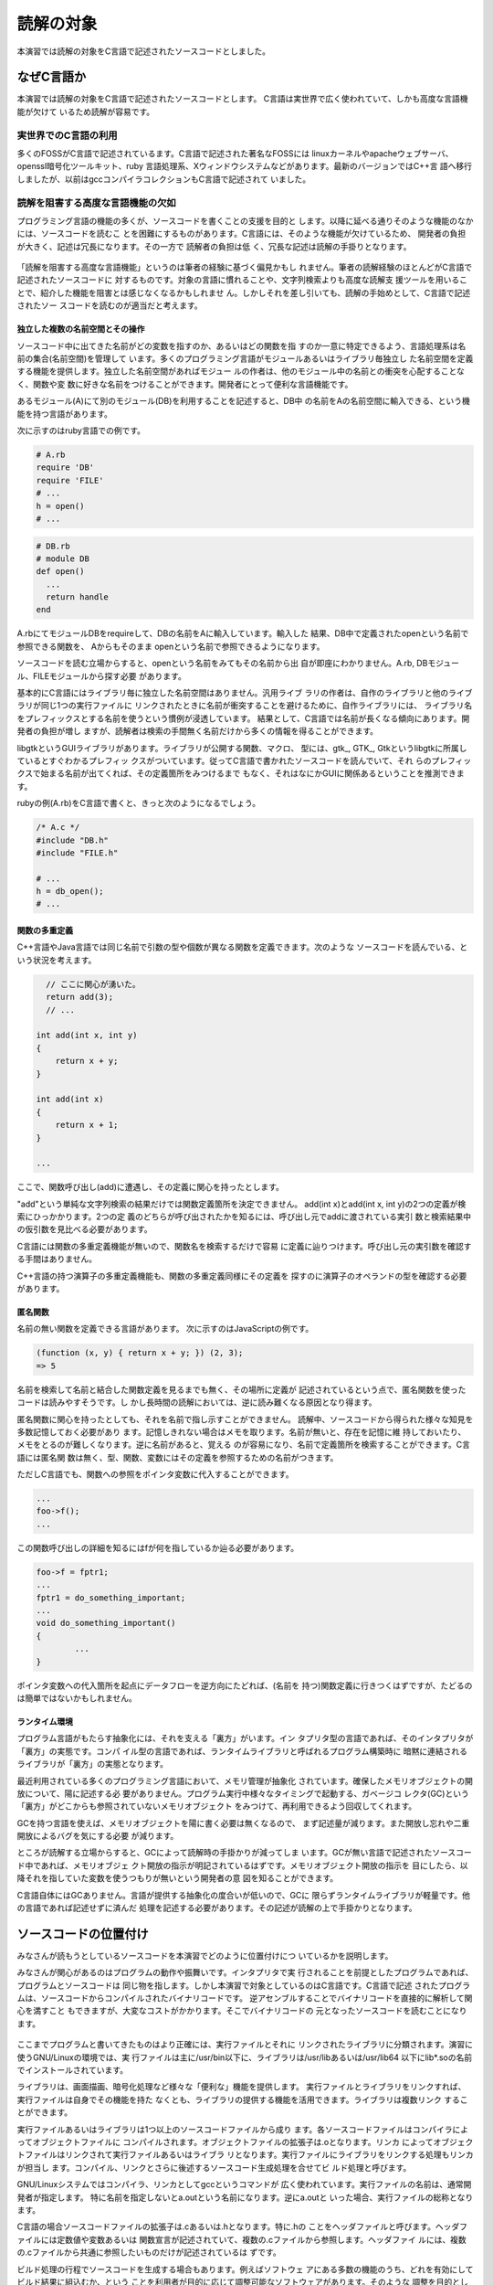 読解の対象
========================================================================
本演習では読解の対象をC言語で記述されたソースコードとしました。


なぜC言語か
------------------------------------------------------------------------

本演習では読解の対象をC言語で記述されたソースコードとします。
C言語は実世界で広く使われていて、しかも高度な言語機能が欠けて
いるため読解が容易です。

実世界でのC言語の利用
,,,,,,,,,,,,,,,,,,,,,,,,,,,,,,,,,,,,,,,,,,,,,,,,,,,,,,,,,,,,,,,,,,,,,,,,

多くのFOSSがC言語で記述されているます。C言語で記述された著名なFOSSには
linuxカーネルやapacheウェブサーバ、openssl暗号化ツールキット、ruby
言語処理系、Xウィンドウシステムなどがあります。最新のバージョンではC++言
語へ移行しましたが、以前はgccコンパイラコレクションもC言語で記述されて
いました。


読解を阻害する高度な言語機能の欠如
,,,,,,,,,,,,,,,,,,,,,,,,,,,,,,,,,,,,,,,,,,,,,,,,,,,,,,,,,,,,,,,,,,,,,,,,

プログラミング言語の機能の多くが、ソースコードを書くことの支援を目的と
します。以降に延べる通りそのような機能のなかには、ソースコードを読むこ
とを困難にするものがあります。C言語には、そのような機能が欠けているため、
開発者の負担が大きく、記述は冗長になります。その一方で 読解者の負担は低
く、冗長な記述は読解の手掛りとなります。

.. figure:: lang.svg

「読解を阻害する高度な言語機能」というのは筆者の経験に基づく偏見かもし
れません。筆者の読解経験のほとんどがC言語で記述されたソースコードに
対するものです。対象の言語に慣れることや、文字列検索よりも高度な読解支
援ツールを用いることで、紹介した機能を阻害とは感じなくなるかもしれませ
ん。しかしそれを差し引いても、読解の手始めとして、C言語で記述されたソー
スコードを読むのが適当だと考えます。

.. 負担が低いとは
.. * 検索範囲がせばまる
.. * 検索回数が少なくて済む。
.. * 検索結果について良く検討する必要がある？

独立した複数の名前空間とその操作
........................................................................

ソースコード中に出てきた名前がどの変数を指すのか、あるいはどの関数を指
すのか一意に特定できるよう、言語処理系は名前の集合(名前空間)を管理して
います。多くのプログラミング言語がモジュールあるいはライブラリ毎独立し
た名前空間を定義する機能を提供します。独立した名前空間があればモジュー
ルの作者は、他のモジュール中の名前との衝突を心配することなく、関数や変
数に好きな名前をつけることができます。開発者にとって便利な言語機能です。

あるモジュール(A)にて別のモジュール(DB)を利用することを記述すると、DB中
の名前をAの名前空間に輸入できる、という機能を持つ言語があります。

次に示すのはruby言語での例です。

.. code-block:: ruby

  # A.rb
  require 'DB'
  require 'FILE'
  # ...
  h = open()
  # ...

.. code-block:: ruby

  # DB.rb
  # module DB
  def open()
    ...
    return handle
  end

A.rbにてモジュールDBをrequireして、DBの名前をAに輸入しています。輸入した
結果、DB中で定義されたopenという名前で参照できる関数を、 Aからもそのまま
openという名前で参照できるようになります。

ソースコードを読む立場からすると、openという名前をみてもその名前から出
自が即座にわかりません。A.rb, DBモジュール、FILEモジュールから探す必要
があります。

基本的にC言語にはライブラリ毎に独立した名前空間はありません。汎用ライブ
ラリの作者は、自作のライブラリと他のライブラリが同じ1つの実行ファイルに
リンクされたときに名前が衝突することを避けるために、自作ライブラリには、
ライブラリ名をプレフィックスとする名前を使うという慣例が浸透しています。
結果として、C言語では名前が長くなる傾向にあります。開発者の負担が増し
ますが、読解者は検索の手間無く名前だけから多くの情報を得ることができます。

libgtkというGUIライブラリがあります。ライブラリが公開する関数、マクロ、
型には、gtk\_, GTK\_, Gtkというlibgtkに所属しているとすぐわかるプレフィッ
クスがついています。従ってC言語で書かれたソースコードを読んでいて、それ
らのプレフィックスで始まる名前が出てくれば、その定義箇所をみつけるまで
もなく、それはなにかGUIに関係あるということを推測できます。

rubyの例(A.rb)をC言語で書くと、きっと次のようになるでしょう。

.. code-block:: c

  /* A.c */
  #include "DB.h"
  #include "FILE.h"

  # ...
  h = db_open();
  # ...


関数の多重定義
........................................................................

C++言語やJava言語では同じ名前で引数の型や個数が異なる関数を定義できます。次のような
ソースコードを読んでいる、という状況を考えます。

.. code-block:: c++

      // ここに関心が湧いた。
      return add(3);
      // ...

    int add(int x, int y) 
    {
    	return x + y;
    }

    int add(int x)
    {
    	return x + 1;
    }

    ...

ここで、関数呼び出し(add)に遭遇し、その定義に関心を持ったとします。

"add"という単純な文字列検索の結果だけでは関数定義箇所を決定できません。
add(int x)とadd(int x, int y)の2つの定義が検索にひっかかります。2つの定
義のどちらが呼び出されたかを知るには、呼び出し元でaddに渡されている実引
数と検索結果中の仮引数を見比べる必要があります。

C言語には関数の多重定義機能が無いので、関数名を検索するだけで容易
に定義に辿りつけます。呼び出し元の実引数を確認する手間はありません。

C++言語の持つ演算子の多重定義機能も、関数の多重定義同様にその定義を
探すのに演算子のオペランドの型を確認する必要があります。


匿名関数
........................................................................

名前の無い関数を定義できる言語があります。
次に示すのはJavaScriptの例です。

.. code-block:: js

  (function (x, y) { return x + y; }) (2, 3);
  => 5

名前を検索して名前と結合した関数定義を見るまでも無く、その場所に定義が
記述されているという点で、匿名関数を使ったコードは読みやすそうです。し
かし長時間の読解においては、逆に読み難くなる原因となり得ます。

匿名関数に関心を持ったとしても、それを名前で指し示すことができません。
読解中、ソースコードから得られた様々な知見を多数記憶しておく必要があり
ます。記憶しきれない場合はメモを取ります。名前が無いと、存在を記憶に維
持しておいたり、メモをとるのが難しくなります。逆に名前があると、覚える
のが容易になり、名前で定義箇所を検索することができます。C言語には匿名関
数は無く、型、関数、変数にはその定義を参照するための名前がつきます。

ただしC言語でも、関数への参照をポインタ変数に代入することができます。

.. code-block:: c

	...
	foo->f();
	...

この関数呼び出しの詳細を知るにはfが何を指しているか辿る必要があります。

.. code-block:: c

	foo->f = fptr1;
	...
	fptr1 = do_something_important;
	...
	void do_something_important()
	{
		...
	}

ポインタ変数への代入箇所を起点にデータフローを逆方向にたどれば、(名前を
持つ)関数定義に行きつくはずですが、たどるのは簡単ではないかもしれません。

ランタイム環境
........................................................................

プログラム言語がもたらす抽象化には、それを支える「裏方」がいます。イン
タプリタ型の言語であれば、そのインタプリタが「裏方」の実態です。コンパ
イル型の言語であれば、ランタイムライブラリと呼ばれるプログラム構築時に
暗黙に連結されるライブラリが「裏方」の実態となります。

最近利用されている多くのプログラミング言語において、メモリ管理が抽象化
されています。確保したメモリオブジェクトの開放について、陽に記述する必
要がありません。プログラム実行中様々なタイミングで起動する、ガベージコ
レクタ(GC)という「裏方」がどこからも参照されていないメモリオブジェクト
をみつけて、再利用できるよう回収してくれます。

GCを持つ言語を使えば、メモリオブジェクトを陽に書く必要は無くなるので、
まず記述量が減ります。また開放し忘れや二重開放によるバグを気にする必要
が減ります。

ところが読解する立場からすると、GCによって読解時の手掛かりが減ってしま
います。GCが無い言語で記述されたソースコード中であれば、メモリオブジェ
クト開放の指示が明記されているはずです。メモリオブジェクト開放の指示を
目にしたら、以降それを指していた変数を使うつもりが無いという開発者の意
図を知ることができます。


C言語自体にはGCありません。言語が提供する抽象化の度合いが低いので、GCに
限らずランタイムライブラリが軽量です。他の言語であれば記述せずに済んだ
処理を記述する必要があります。その記述が読解の上で手掛かりとなります。

.. C言語で記述されたプログラムはある程度の
.. 規模になると、自前のメモリ管理関数群を持つ傾向にあります。このメモリ管
.. 理関数群



.. 大域ジャンプが無い
.. 例外

.. _sourcecode:

ソースコードの位置付け
------------------------------------------------------------------------

みなさんが読もうとしているソースコードを本演習でどのように位置付けにつ
いているかを説明します。

みなさんが関心があるのはプログラムの動作や振舞いです。インタプリタで実
行されることを前提としたプログラムであれば、プログラムとソースコードは
同じ物を指します。しかし本演習で対象としているのはC言語です。C言語で記述
されたプログラムは、ソースコードからコンパイルされたバイナリコードです。
逆アセンブルすることでバイナリコードを直接的に解析して関心を満すこと
もできますが、大変なコストがかかります。そこでバイナリコードの
元となったソースコードを読むことになります。

.. figure:: target.svg

ここまでプログラムと書いてきたものはより正確には、実行ファイルとそれに
リンクされたライブラリに分類されます。演習に使うGNU/Linuxの環境では、実
行ファイルは主に/usr/bin以下に、ライブラリは/usr/libあるいは/usr/lib64
以下にlib\*.soの名前でインストールされています。

ライブラリは、画面描画、暗号化処理など様々な「便利な」機能を提供します。
実行ファイルとライブラリをリンクすれば、実行ファイルは自身でその機能を持た
なくとも、ライブラリの提供する機能を活用できます。ライブラリは複数リンク
することができます。

実行ファイルあるいはライブラリは1つ以上のソースコードファイルから成り
ます。各ソースコードファイルはコンパイラによってオブジェクトファイルに
コンパイルされます。オブジェクトファイルの拡張子は.oとなります。リンカ
によってオブジェクトファイルはリンクされて実行ファイルあるいはライブラ
リとなります。実行ファイルにライブラリをリンクする処理もリンカが担当し
ます。コンパイル、リンクとさらに後述するソースコード生成処理を合せてビ
ルド処理と呼びます。

GNU/Linuxシステムではコンパイラ、リンカとしてgccというコマンドが
広く使われています。実行ファイルの名前は、通常開発者が指定します。
特に名前を指定しないとa.outという名前になります。逆にa.outと
いった場合、実行ファイルの総称となります。

C言語の場合ソースコードファイルの拡張子は.cあるいは.hとなります。特に.hの
ことをヘッダファイルと呼びます。ヘッダファイルには定数値や変数あるいは
関数宣言が記述されていて、複数の.cファイルから参照します。ヘッダファイ
ルには、複数の.cファイルから共通に参照したいものだけが記述されているは
ずです。

ビルド処理の行程でソースコードを生成する場合もあります。例えばソフトウェ
アにある多数の機能のうち、どれを有効にしてビルド結果に組込むか、という
ことを利用者が目的に応じて調整可能なソフトウェアがあります。そのような
調整を目的としたツールがソースコードツリーに組込まれており、調整の結果
そのツールはヘッダファイルを生成します。ヘッダファイルの内容はコンパイ
ラに読み込まれ、コンパイル処理に反映されます。図中ではr.cがr.c.inから、
A.hがA.h.inから生成されるように描きましたが、一例にすぎません。ソースコー
ド生成処理の元になるデータを何とするか、というのはソフトウェアそれぞれ
に違います。

プログラムに対して疑問が湧き、ソースコードを調査する場合、そのプログラ
ムの疑問に関連のある.cファイルや.hファイルを特定する、特定できないまで
も多数あるソースコードファイルからその部分集合に調査対象を絞り込むとい
う作業が必要となります。ソースコード生成ツールやリンカ、コンパイラが実
施した処理を遡ることになります。


_`ソースコードの入手と配置`
------------------------------------------------------------------------

ソースコードが無ければソースコードを読むことはできません。従って関心の
あるソフトウェアについてソースコードを入手できるかどうか、できるならど
こからどうやって入手するのかを調査するというのがコードリーディングの第
0歩となります。そして調査をもとに実際にソースコードを入手して、ソースコー
ドを読める状態にして、ようやく第1歩となります。

.. _gettingsourcecode:

入手先
,,,,,,,,,,,,,,,,,,,,,,,,,,,,,,,,,,,,,,,,,,,,,,,,,,,,,,,,,,,,,,,,,,,,,,,,

本演習で対象とするのはFOSSなので、ソースコードの入手については心配いりません。
ソースコードは、アップストリームプロジェクトからとってくることもできます。
Fedoraの開発プロジェクトが維持するリポジトリからも入手できます。

.. figure:: srcrepo.svg

_`アップストリームプロジェクトからの入手`
........................................................................

アップストリームプロジェクトからソースコードを入手する方が良いケースがあります。

1. そもそもFedora経由でソフトウェアが提供されていない。
2. 最新版が必要である(Fedora経由でソースコードを入手しても、それは古いバージョンである)。
3. ソースコードを読むにあたりFedoraで施された調整を排除したい。

1.が理由でアップストリームプロジェクトからソースコードを入手するには、プロジェクト名などを
検索語にウェブ検索でソースコード入手先を探す必要があります。2., 3.の場合、rpmコマンドで
アップストリームプロジェクトのURLを知ることができます。そのURLから入手方法がわかるはずです。

lsコマンドを例にアップストリームプロジェクトのURL知る方法を先に説明して
おきます。lsコマンドを対象としていますが、ファイルシステム上のパスがわ
かれば、同じ手順でURLがわかるはずです。

まずlsコマンドがファイルシステムどこにあるかを確認します::

    $ which ls
    /usr/bin/ls

/usr/bin/lsにあることがわかりました。このファイルがどのパッケージに所属するか
調べます::

    $ rpm -qf /usr/bin/ls
    coreutils-8.15-7.fc17.x86_64

coreutilsというパッケージであることがわかります。このパッケージの詳細情報を調べます::

    $ rpm -qi coreutils-8.15-7.fc17.x86_64
    Name        : coreutils
    Version     : 8.15
    Release     : 7.fc17
    Architecture: x86_64
    Install Date: 2012年07月29日 02時57分14秒
    Group       : System Environment/Base
    Size        : 14003106
    License     : GPLv3+
    Signature   : RSA/SHA256, 2012年07月15日 02時17分38秒, Key ID 50e94c991aca3465
    Source RPM  : coreutils-8.15-7.fc17.src.rpm
    Build Date  : 2012年07月13日 20時55分52秒
    Build Host  : x86-14.phx2.fedoraproject.org
    Relocations : (not relocatable)
    Packager    : Fedora Project
    Vendor      : Fedora Project
    URL         : http://www.gnu.org/software/coreutils/
    Summary     : A set of basic GNU tools commonly used in shell scripts
    Description :
    These are the GNU core utilities.  This package is the combination of
    the old GNU fileutils, sh-utils, and textutils packages.

URLの項目に  http://www.gnu.org/software/coreutils とあります。これがアップストリーム
プロジェクトのウェブページを指すURLとなります。

多くのアップストリームプロジェクトにおいて、開発中のソースコードが格納
されたバージョン管理システム(VCS)のリポジトリが公開されています。git,
svn(subversion)あるいはcvsといったコマンドを使うと、VCSリポジトリからソースコードを
引き出すことができます。

以下はGNU helloのアップストリームプロジェクトが公開しているgitリポジトリから
ソースコードを取り出すコマンドラインです::

  $ git clone git://git.savannah.gnu.org/hello.git

このコマンドラインで現在のディレクトリにhelloの名前でソースコードが配置されます。
helloはgnulibというライブラリに依存しています。以下のコマンドラインで依存する
ライブラリも取り寄せることができます。
::

  $ cd hello
  $ git submodule init
  $ git submodule update

(依存するライブラリを取り寄せることができるかどうか、というのはプロジェクト
によって異なります。)

開発中のソースコードを外部開示せず、開発しているソフトウェアの動作が安定した
タイミングで、あるいは定期的に、バージョン番号をつけて「リリース」する、という
方法でソースコードを公開しているアップストリームプロジェクトもあります。
bindネームサーバやbashシェルインタプリタがその例です。

この場合、ウェブブラウザなどでダウンロードすることになります。ダウンロー
ドは1つのファイルにアーカイブされた上に圧縮されています。ソースコードを
読むにはこれを伸張、解凍する必要があります。主要な拡張子と伸張、解凍の
コマンドラインを延べます。

 foo.tar.gz::
 
   tar zxvf foo.tar.gz

 foo.tar.bz2::
 
   tar jxvf foo.tar.bz2

 foo.tar.xz::
 
   tar Jxvf foo.tar.xz

.. _srcrpm:

Fedoraの開発プロジェクトが維持するリポジトリからの入手
........................................................................

Fedoraから入手する場合手順は複雑になりますが、どこから入手すれば良いか
ということを調べる手間は要りません。

おおまかな手順は次のようになります。


1. ソースパッケージリポジトリの設定変更
2. 目的のソフトウェアに対するパッケージ名の特定(説明済み)
3. ソースパッケージのダウンロード
4. 依存パッケージのインストール
5. ソースパッケージのインストール
6. ソースコードツリーの合成

準備として、ソースパッケージリポジトリの設定を変更する必要があります。
管理者権限が必要となります。
/etc/yum.repos.d/fedora.repoの[fedora-source]のセクション
にあるenableのフィールドを1に設定して保存します::

    [fedora-source]
    name=Fedora $releasever - Source
    failovermethod=priority
    ...
    enabled=1
    ...

/etc/yum.repos.d/fedora-updates.repoの[updates-source]の
セクションにあるenableのフィールドを1に設定して保存します::

    [updates-source]
    name=Fedora $releasever - Updates Source
    failovermethod=priority
    ...
    enabled=1
    ...

`アップストリームプロジェクトからの入手`_ にて説明した手順に従い
関心のあるファイルに対するパッケージの名前を調べます。そのパッケージ
の名前を引数に--sourceオプションをつけてyumdownloader を実行
します。coreutils-8.15-7.fc17.x86_64を例に実行してみます::

    $ yumdownloader --source coreutils-8.15-7.fc17.x86_64
    読み込んだプラグイン:auto-update-debuginfo, presto, priorities, refresh-packagekit
    coreutils-8.15-7.fc17.src.rpm                            | 4.8 MB     00:06     

coreutils-8.15-7.fc17.src.rpmという名前のファイルがダウンロードされまし
た。これがソースパッケージファイルです。src.rpmという拡張子を持ちます。

次にソースコードツリーの合成に必要となるソフトウェアを
インストールします。入手したソースパッケージファイルを引数にyum-builddep
を呼び出します。インストールには管理者権限が必要となります::

    # yum-builddep coreutils-8.15-7.fc17.src.rpm 


ここからの手順が複雑です。ソースパッケージをインストールします::

    $ rpm -ivh coreutils-8.15-7.fc17.src.rpm

すると ~/rpmbuild 以下のソースコードツリーを合成するのに必要となる
ファイル群が配置されます。

いよいよソースコードツリーを合成します。パッケージの名前からバージョン
番号等と取り去った先頭部分に .spec をつけた名前を持つファイルが
~/rpmbuild/SPECSにあるはずです。これを引数にrpmbuild -bpを呼び出します::

    $ rpmbuild -bp ~/rpmbuild/SPECS/coreutils.spec 

これで ~/rpmbuild/BUILD 以下にソースコードツリーが合成されて
いるはずです。

配置先
........................................................................

繰り返しになりますが、ソースコードなくしてコードリーディングはできませ
ん。入手したソースコードは必要なときにすぐに参照できるよう適切な場所に
配置しておきます。

筆者が勤務先で、業務に関係のあるソースコードを全て入手して配置した
ファイルシステムを保守しています。そこでは以下のスキームに従い各ソースコード
ツリーを配置しています::

  /srv/sources/sources/[a-zA-Z0-9]/パッケージ名/バージョン名/pre-build/ソースコードツリー

/srv/sources以下を分散ファイルツリー(NFS)として同僚と共有しています。

演習では、入手先に応じて3つのディレクトリを使うことにします。

* ~/upstream 
* ~/released
* ~/fedora


ソースコードツリーの構成
------------------------------------------------------------------------

入手したソースコードを含むディレクトリとその配下にあるサブディレクトリと
ファイルを指してソースコードツリーと言います。

ソースコードツリーにはC言語で記述されたソースコードファイル以外にも
様々なものが含まれています。ソースコードツリーに何が含まれていて、どの
ような構成になっているか、というのはソフトウェアによって異なります。

以下に典型的に含まれているのを列挙します。

 ドキュメント
  * ライセンス
  * そのソフトウェアについての簡単な説明をしたファイル
  * ビルド、セルフテストとインストールの手順を説明したファイル
  * 典型的な使い方を説明したユーザーマニュアル
  * (ライブラリであれば)APIの詳細を説明したリファレンスマニュアル
  * 改変履歴
  * ...

 ビルドスクリプト
  ビルド処理用のツールへの入力

 テストスイート
  プログラムが期待通りの動作をするかどうかをセルフテストに使う
  補助プログラム群とテストケース

 プログラムが利用するデータ
  * 画像ファイル
  * フォントファイル
  * 設定ファイル(のサンプル)
  * ...

 翻訳カタログ
  プログラムが出力するメッセージやラベルの各国語別の翻訳

 ソースコードファイル(狭義のソースコード)
  * .cファイルや.hファイル
  * ビルドスクリプトによってソースコードファイルを自動生成する場合、その入力

.. _hello:

GNU helloの例
,,,,,,,,,,,,,,,,,,,,,,,,,,,,,,,,,,,,,,,,,,,,,,,,,,,,,,,,,,,,,,,,,,,,,,,,

GNU helloはFOSSの開発者に標準的なソースコードツリーの構成を例示すること
を目的としたフリーソフトウェアです。多くの重要ソフトウェアがこの構成に
ある程度従っているので参考になります。

ソースコードツリーの構成の説明を目的としているので、含まれているソースコードファイルに
特別な意味はありません。C言語の有名なサンプルプログラムとして"hello, world\n"を表示
する短いプログラムがあります。

.. code-block:: c

    #include <stdio.h>

    int main(void)
    {
	printf("hello, world\n");
	return 0;
    }


これを拡張したものがhelloに含まれています。

以下は、helloのソースコードツリーに対するtreeコマンドの出力です。
括弧の中にファイルとディレクトリの役割りを追記してあります。

::

    $ tree hello
    hello
    |-- AUTHORS                 (ドキュメント)
    |-- COPYING                 (ドキュメント)
    |-- ChangeLog               (ドキュメント)
    |-- ChangeLog.O             (ドキュメント)
    |-- GNUmakefile             (ビルドスクリプト)
    |-- Makefile.am             (ビルドスクリプト)
    |-- NEWS                    (ドキュメント)
    |-- README                  (ドキュメント)
    |-- README-alpha            (ドキュメント)
    |-- README-dev              (ドキュメント)
    |-- README-release          (ドキュメント)
    |-- THANKS                  (ドキュメント)
    |-- TODO                    (ドキュメント)
    |-- bootstrap               (ビルドスクリプト)
    |-- bootstrap.conf          (ビルドスクリプト)
    |-- build-aux               (ビルドスクリプト)
    |   |-- config.rpath
    |   |-- gendocs.sh
    |   |-- useless-if-before-free
    |   `-- vc-list-files
    |-- cfg.mk                  (ビルドスクリプト)
    |-- configure.ac            (ビルドスクリプト)
    |-- contrib
    |   |-- ChangeLog
    |   |-- Makefile.am
    |   |-- de_franconian_po.txt
    |   `-- evolution.txt
    |-- doc                     (ドキュメント)
    |   |-- ChangeLog
    |   |-- Makefile.am
    |   |-- gendocs_template
    |   `-- hello.texi
    |-- gnulib                  (プロジェクト外部で開発されているライブラリ)
    |-- man                     (ドキュメント(自動生成?))
    |   |-- ChangeLog           
    |   `-- Makefile.am
    |-- po                      (翻訳カタログ群)
    |   |-- ChangeLog
    |   |-- LINGUAS
    |   |-- Makevars.template
    |   |-- POTFILES.in
    |   |-- Rules-quot
    |   |-- bg.po
    |   |-- boldquot.sed
    |   |-- ca.po
    |   |-- da.po
    |   |-- de.po
    |   |-- el.po
    |   |-- en@boldquot.header
    |   |-- en@boldquot.po
    |   |-- en@quot.header
    |   |-- en@quot.po
    |   |-- eo.po
    |   |-- es.po
    |   |-- et.po
    |   |-- eu.po
    |   |-- fa.po
    |   |-- fi.po
    |   |-- fr.po
    |   |-- ga.po
    |   |-- gl.po
    |   |-- he.po
    |   |-- hr.po
    |   |-- hu.po
    |   |-- id.po
    |   |-- insert-header.sin
    |   |-- it.po
    |   |-- ja.po
    |   |-- ka.po
    |   |-- ko.po
    |   |-- lv.po
    |   |-- ms.po
    |   |-- nb.po
    |   |-- nl.po
    |   |-- nn.po
    |   |-- pl.po
    |   |-- pt.po
    |   |-- pt_BR.po
    |   |-- quot.sed
    |   |-- remove-potcdate.sin 
    |   |-- rm.po
    |   |-- ro.po
    |   |-- ru.po
    |   |-- sk.po
    |   |-- sl.po
    |   |-- sr.po
    |   |-- sv.po
    |   |-- th.po
    |   |-- tr.po
    |   |-- uk.po
    |   |-- vi.po
    |   |-- zh_CN.po
    |   `-- zh_TW.po
    |-- src                     
    |   |-- ChangeLog           (ドキュメント)
    |   |-- Makefile.am         (ビルドスクリプト)
    |   |-- hello.c             (ソースコードファイル)
    |   `-- system.h            (ソースコードファイル)
    `-- tests                   (テストスイート)
	|-- ChangeLog
	|-- Makefile.am
	|-- greeting-1
	|-- greeting-2
	|-- hello-1
	|-- last-1
	`-- traditional-1

    8 directories, 98 files
